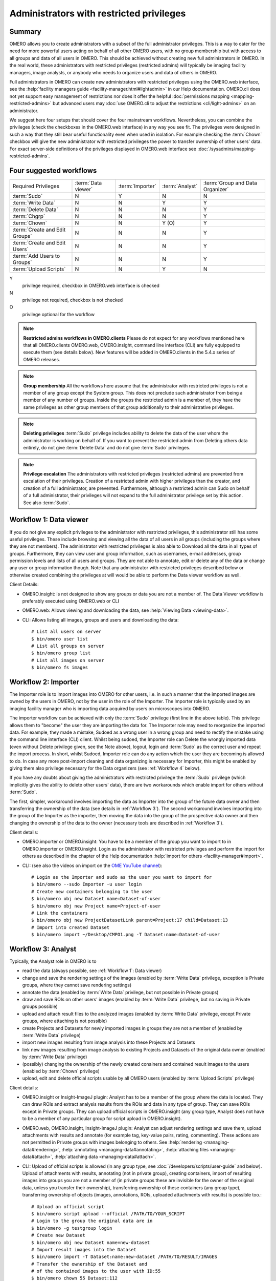 Administrators with restricted privileges
=========================================


Summary
-------

OMERO allows you to create administrators with a subset of the full
administrator privileges. This is a way to cater for the need for
more powerful users acting on behalf of all other OMERO users,
with no group membership but with access to all groups and data of
all users in OMERO. This should be achieved without creating new
full administrators in OMERO.
In the real world, these administrators with restricted privileges
(restricted admins) will typically be imaging
facility managers, image analysts, or anybody who needs to organize
users and data of others in OMERO.

Full administrators in OMERO can create new administrators with
restricted privileges using the OMERO.web interface, see the
:help:`facility managers guide <facility-manager.html#lightadmin>` in our Help
documentation. OMERO.cli does not yet support easy management of
restrictions nor does it offer the helpful :doc:`permissions mapping
<mapping-restricted-admins>` but advanced users may :doc:`use OMERO.cli
to adjust the restrictions <cli/light-admins>` on an administrator.

We suggest here four setups that should cover the four mainstream
workflows. Nevertheless, you can combine the privileges
(check the checkboxes in the OMERO.web interface)
in any way you see fit. The privileges were designed in such a way
that they still bear useful functionality even when used in
isolation. For example checking the :term:`Chown` checkbox will
give the new administrator with restricted
privileges the power to transfer ownership of other users' data.
For exact server-side definitions of the privileges displayed
in OMERO.web interface see :doc:`/sysadmins/mapping-restricted-admins`.

Four suggested workflows
------------------------

=============================== ======================= ======================= ===================== ================================
Required Privileges             :term:`Data viewer`     :term:`Importer`        :term:`Analyst`       :term:`Group and Data Organizer`
------------------------------- ----------------------- ----------------------- --------------------- --------------------------------
:term:`Sudo`                                      N                     Y                      N                       N
:term:`Write Data`                                N                     N                      Y                       Y
:term:`Delete Data`                               N                     N                      N                       Y
:term:`Chgrp`                                     N                     N                      N                       Y
:term:`Chown`                                     N                     N                      Y (O)                   Y
:term:`Create and Edit Groups`                    N                     N                      N                       Y
:term:`Create and Edit Users`                     N                     N                      N                       Y
:term:`Add Users to Groups`                       N                     N                      N                       Y
:term:`Upload Scripts`                            N                     N                      Y                       N

=============================== ======================= ======================= ===================== ================================

Y
    privilege required, checkbox in OMERO.web interface is checked
N
    privilege not required, checkbox is not checked
O
    privilege optional for the workflow

.. note::
    **Restricted admins workflows in OMERO.clients** Please do not
    expect for any workflows mentioned here that all OMERO.clients
    OMERO.web, OMERO.insight, command line interface (CLI) are fully
    equipped to execute them (see details below). New features will
    be added in OMERO.clients in the 5.4.x series of OMERO releases.

.. note::
    **Group membership** All the workflows here assume that
    the administrator with restricted privileges is not a member of
    any group except the System group. This does not preclude such
    administrator from being a member of any number of groups.
    Inside the groups the restricted admin is a member of, they
    have the same privileges as other group members of that group
    additionally to their administrative privileges.

.. note::
    **Deleting privileges** :term:`Sudo` privilege includes ability
    to delete the data of the user whom the administrator
    is working on behalf of. If you want to prevent the restricted admin from
    Deleting others data entirely, do not give :term:`Delete Data`
    and do not give :term:`Sudo` privileges.

.. note::
    **Privilege escalation** The administrators with restricted privileges
    (restricted admins) are prevented from escalation of their privileges.
    Creation of a restricted admin with higher privileges than the creator,
    and creation of a full administrator, are prevented. Furthermore,
    although a restricted admin can Sudo on behalf of a full administrator,
    their privileges will not expand to the full administrator privilege set
    by this action. See also :term:`Sudo`.

.. _Workflow 1:

Workflow 1: Data viewer
-----------------------
If you do not give any explicit privileges to the administrator with
restricted privileges, this administrator still has some useful
privileges.
These include browsing and viewing all the data of all users in all
groups (including the groups where they are not members).
The administrator with restricted privileges
is also able to Download all the data in all types of groups.
Furthermore, they can view user and group information, such as usernames,
e-mail addresses, group permission levels and lists of all users
and groups. They are not able to annotate, edit or delete any of the
data or change any user or group information though. Note that any
administrator with restricted privileges described below or otherwise
created combining the privileges at will would be able to perform the
Data viewer workflow as well.

Client Details:

- OMERO.insight: is not designed to show any groups or data you are not
  a member of. The Data Viewer workflow is preferably
  executed using OMERO.web or CLI

- OMERO.web: Allows viewing and downloading the data,
  see :help:`Viewing Data <viewing-data>`.

- CLI: Allows listing all images, groups and users and downloading the data::

    # List all users on server
    $ bin/omero user list
    # List all groups on server
    $ bin/omero group list
    # List all images on server
    $ bin/omero fs images

.. _Workflow 2:

Workflow 2: Importer
--------------------
The Importer role is to import images into OMERO for other users,
i.e. in such a manner that the imported images are owned by the users
in OMERO, not by the user in the role of the Importer. The Importer role is
typically used by an imaging facility
manager who is importing data acquired by users on microscopes into OMERO.

The importer workflow can be achieved with only the :term:`Sudo`
privilege (first line in the above table). This privilege allows them
to "become" the user they are importing the data for.
The Importer role may need to reorganize
the imported data. For example, they made a mistake, Sudoed as
a wrong user in a wrong group and need to rectify the mistake using
the command line interface (CLI) client. Whilst being sudoed, the
Importer role can Delete the wrongly imported data (even without Delete
privilege given, see the Note above), logout, login and :term:`Sudo` as
the correct user and repeat the import process. In short, whilst Sudoed,
Importer role can do any action which the user they are becoming is
allowed to do. In case any more post-import cleaning and data
organizing is necessary for Importer, this might be enabled by giving
them also privilege necessary for the Data
organizers (see :ref:`Workflow 4` below).

If you have any doubts about giving the administrators with restricted
privilege the :term:`Sudo` privilege (which implicitly gives the ability
to delete other users' data), there are two workarounds which enable
import for others without :term:`Sudo`.

The first, simpler, workaround involves importing the data as Importer
into the group of the future data owner and then transferring
the ownership of the data (see details in :ref:`Workflow 3`).
The second workaround involves importing into the group of the Importer
as the importer, then moving the data into the group of the prospective
data owner and then changing the ownership of the data to the owner
(necessary tools are described in :ref:`Workflow 3`).

Client details:

- OMERO.importer or OMERO.insight: You have to be a member of the group
  you want to import to in OMERO.importer or OMERO.insight. Login as the
  administrator with restricted privileges and perform the import for
  others as described in the chapter of the Help documentation
  :help:`import for others <facility-manager#import>`.

- CLI: (see also the videos on import on the
  `OME YouTube channel
  <https://www.youtube.com/channel/UCyySB9ZzNi8aBGYqcxSrauQ>`_)::

    # Login as the Importer and sudo as the user you want to import for
    $ bin/omero --sudo Importer -u user login
    # Create new containers belonging to the user
    $ bin/omero obj new Dataset name=Dataset-of-user
    $ bin/omero obj new Project name=Project-of-user
    # Link the containers
    $ bin/omero obj new ProjectDatasetLink parent=Project:17 child=Dataset:13
    # Import into created Dataset
    $ bin/omero import ~/Desktop/CMPO1.png -T Dataset:name:Dataset-of-user

.. _Workflow 3:

Workflow 3: Analyst
-------------------
Typically, the Analyst role in OMERO is to

- read the data (always possible, see :ref:`Workflow 1`: Data viewer)
- change and save the rendering settings of the images (enabled by
  :term:`Write Data` privilege, exception is
  Private groups, where they cannot save rendering settings)
- annotate the data (enabled by :term:`Write Data` privilege, but not
  possible in Private groups)
- draw and save ROIs on other users' images (enabled by :term:`Write Data`
  privilege, but no saving in Private groups possible)
- upload and attach result files to the analyzed images (enabled by
  :term:`Write Data` privilege, except Private groups, where attaching
  is not possible)
- create Projects and Datasets for newly imported images in groups they
  are not a member of (enabled by :term:`Write Data` privilege)
- import new images resulting from image analysis into these Projects and Datasets
- link new images resulting from image analysis to existing Projects and Datasets
  of the original data owner (enabled by :term:`Write Data` privilege)
- (possibly) changing the ownership of the newly created conainers and
  contained result images to the users (enabled by :term:`Chown` privilege)
- upload, edit and delete official scripts usable by all OMERO users
  (enabled by :term:`Upload Scripts` privilege)

Client details:

- OMERO.insight or Insight-ImageJ plugin: Analyst has to be a member of the
  group where the data is located. They can draw ROIs and extract analysis
  results from the ROIs and data in any type of group. They can save ROIs
  except in Private groups. They can upload official scripts in
  OMERO.insight (any group type, Analyst does not have to be a member of
  any particular group for script upload in OMERO.insight).

- OMERO.web, OMERO.insight, Insight-ImageJ plugin: Analyst can adjust
  rendering settings and save them, upload
  attachments with results and annotate (for example tag, key-value pairs,
  rating, commenting). These actions are not permitted in Private groups
  with images belonging to others.
  See :help:`rendering <managing-data#rendering>`,
  :help:`annotating <managing-data#annotating>`,
  :help:`attaching files <managing-data#attach>`,
  :help:`attaching data <managing-data#attach>`.

- CLI: Upload of official scripts is allowed (in any group type,
  see :doc:`/developers/scripts/user-guide` and below).
  Upload of attachments with results, annotating
  (not in private group), creating containers, import of resulting images
  into groups you are not a member of (in private groups these are invisible
  for the owner of the original data, unless you transfer their ownership),
  transferring ownership of these containers (any group type),
  transferring ownership of objects
  (images, annotations, ROIs, uploaded attachments with results)
  is possible too.::

    # Upload an official script
    $ bin/omero script upload --official /PATH/TO/YOUR_SCRIPT
    # Login to the group the original data are in
    $ bin/omero -g testgroup login
    # Create new Dataset
    $ bin/omero obj new Dataset name=new-dataset
    # Import result images into the Dataset
    $ bin/omero import -T Dataset:name:new-dataset /PATH/TO/RESULT/IMAGES
    # Transfer the ownership of the Dataset and
    # of the contained images to the user with ID:55
    $ bin/omero chown 55 Dataset:112

.. _Workflow 4:

Workflow 4: Group and Data Organizer
------------------------------------
Group and Data Organizer role is for creation of new
users and groups in OMERO and allocating the users to appropriate groups.
It is also possible to change the users' information such as e-mail and
to change group permissions level. These tasks are facilitated by the
privileges :term:`Create and Edit Groups`,
:term:`Create and Edit Users` and :term:`Add Users to Groups`.

The Group and Data Organizer might also be tasked with dealing with data
owned by OMERO users who have left the institution. The Organizer can
transfer ownership of the data owned by the leaving person
(facilitated by the :term:`Chown` privilege) to another user.
In cases where the new owner of the data may not be a member of
the data group, the Organizer first moves the data
between groups (facilitated by the :term:`Chgrp` privilege), and then
transfers the ownership of the data. Always try to avoid the situation
where owner of the data is not in data group.

For moving data between groups, usage of OMERO.web is highly recommended.
The Organizer can create new containers (Projects, Datasets) on behalf of
data owner in OMERO.web conveniently as part of the Move to Group command in
OMERO.web (:help:`Move to Group <group-owner#move>`). The containers and
links of data to containers will belong to data owner. For new container
creation and linking, the :term:`Write Data` privilege is necessary.
CLI can be used for the move action as well,
see :doc:`/users/cli/chgrp`.

In case of data owner not being in the group where the data is,
the Organizer can also add the data owner to the
data group (facilitated by the :term:`Add Users to Groups` privilege),
instead of moving the data. The Organizer will transfer
the ownership of the data to the new owner only after they have added
the new data owner to the data group.

During all data manipulation steps, the Organizer needs
the :term:`Write Data`
privilege to create new Projects, Datasets or Screens
for the new owners of the
data and to link the data to those containers or to already
existing containers owned by the new owner. Since OMERO 5.4.0,
OMERO.web enables Organizers with :term:`Write Data` privilege
to create new containers belonging to other users,
see the :help:`OMERO.web in Data structure <facility-manager#data>`
section of our Help documentation.
Except the links created during
creation of new Datasets inside others' Projects in OMERO.web,
any links created by the Organizer will belong to the Organizer,
not the owner of the data. This
will be addressed in OMERO.web in the 5.4.x series. The ownership transfer
of the containers and links can be done later on the CLI. Linking of
others' data is never possible in Private groups.

After the Organizer has dealt with the data, they can remove the leaving
person from any group (included in the :term:`Add Users to Groups` privilege)
and make the user inactive (facilitated by the :term:`Create and Edit Users`
privilege).

Note that the ownership of data of a user can be trasferred either
piecemeal, i.e. specifying each Project or Dataset to transfer (using
``omero chown`` command of CLI), or all of the data of the user can be
transferred in one step. The transfer of all the data of the user in one
step has to be considered an advanced feature and might be possibly
slow in case of larger complexity of the transferred data.

Quite naturally the Group and Data Organizer can be easily split into two
separate roles, with the Group Organiser role having
:term:`Create and Edit Groups`,
:term:`Create and Edit Users`, :term:`Add Users to Groups` privileges, and
the Data Organiser role having :term:`Write Data`, :term:`Delete Data`,
:term:`Chgrp`, :term:`Chown` privileges. It is of course possible to use any
combination of these privileges as you see fit.
It is recommended to always grant :term:`Create and Edit Users` with
:term:`Add Users to Groups` so that the new restricted administrator is able
to deactivate users.

Client Details:

- OMERO.web: All the Data Organizing actions are possible, except transfer
  of ownership (possible only in CLI, will be addressed in the 5.4.x
  series). Creation of Projects, Datasets
  or Screens for other users in OMERO.web is possible since OMERO 5.4.0,
  see :help:`Data structure (OMERO.web) <facility-manager#data>`.
  All the Group and User Organizing actions are possible if all
  :term:`Create and Edit Groups`, :term:`Create and Edit Users` and
  :term:`Add Users to Groups` privileges are given. It is also reasonable
  to give :term:`Create and Edit Users` and :term:`Add Users to Groups`
  or :term:`Create and Edit Groups` and :term:`Add Users to Groups`. These
  combinations give the restricted adiminstrator good user interface
  experience in OMERO.web.

- CLI: See examples below for CLI features
  useful for Group and Data Organizing::

    # Create new user and put them into 2 groups
    $ bin/omero user add username firstname lastname group1 group2
    # Edit login name of a user with ID:55
    $ bin/omero obj update Experimenter:55 omeName=new-login-name
    # Add a user to a group named "testgroup"
    $ bin/omero group adduser --name testgroup --user-name newbieingroup
    $ bin/omero group removeuser --name testgroup --user-name thegoner
    # Make a user a group owner. Works also when the owner-to-be
    # is already a member of the group
    $ bin/omero group adduser --name group --user-name ownertobe --as-owner
    # Remove a group owner from ownership of the group. Does not remove
    # the formerowner from group, just unsets the ownership.
    $ bin/omero user leavegroup testgroup --name formerowner  --as-owner
    # Move a Dataset hierarchy to group 5 and include all annotations
    # on the Dataset and objects linked to the Dataset
    $ bin/omero chgrp 5 Dataset:51 --include Annotation
    # Transfer ownership to user 55 of the Project 112
    $ bin/omero chown 55 Project:112
    # Transfer the ownership of a Project-Dataset link. Useful in case the
    # link was created by the Organizer and links objects of others
    $ bin/omero chown 55 ProjectDatasetLink:123
    # Transfer the ownership of Dataset-Image link
    $ bin/omero chown 55 DatasetImageLink:154
    # Transfer all data of user 5 to user 11 (advanced, might be slow)
    $ bin/omero chown 11 Experimenter:5

Key
^^^

.. glossary:: :sorted:

    Sudo
        Administrator can log in as another user, with all the permissions
        of that user. When the restricted admin is working on
        behalf of a user and using Sudo, their privileges are a common least
        denominator of the privileges of the user and of the restricted
        admin. See also Note on privilege escalation,
        Note on Delete and :ref:`Workflow 2` for more details.

    Write Data
        Administrator can create data in groups of which he/she is not
        a member. Also allows annotating, adding attachments to and editing
        and linking of other users' data.
        See :ref:`Workflow 3` for more details.

    Delete Data
        Administrator can delete other users' data. See Note on Delete
        for more details. Integral part of :ref:`Workflow 4`.

    Chgrp
        Administrator can move others' data to a different Group.
        See :ref:`Workflow 4` for more details.

    Chown
        Administrator can transfer others' data to a different Owner.
        See :ref:`Workflow 4` for more details.

    Create and Edit Groups
        Administrator can create and edit groups (but not add or
        remove users). See :ref:`Workflow 4` for more details.

    Create and Edit Users
        Administrator can create and edit other users (but not add
        them to groups). See :ref:`Workflow 4` for more details.

    Add Users to Groups
        Administrator can add or remove users to groups. 
        See :ref:`Workflow 4` for more details.

    Upload Scripts
        Administrator can upload "official" OMERO.scripts to the server.
        See :ref:`Workflow 3` for more details.

    Data Viewer
        Administrator who views and downloads data of others.
        See more details in :ref:`Workflow 1`.

    Importer
        Administrator who imports images into OMERO for other users.
        The imported images are owned by the users in OMERO, not by
        the Importer. This is typically an imaging facility manager
        who is importing data acquired by users on microscopes into OMERO.
        See more details in :ref:`Workflow 2`.

    Analyst
        Administrator who performs image analysis on others' images in OMERO.
        See more details in :ref:`Workflow 3`.

    Group and Data Organizer
        Administrator who creates new users and groups in OMERO and allocates
        or removes the users to or from appropriate groups. This
        administrator also deals with data left after OMERO users which left
        the institution, or otherwise is tasked with reorganizing of others'
        data. See more details in :ref:`Workflow 4`.
